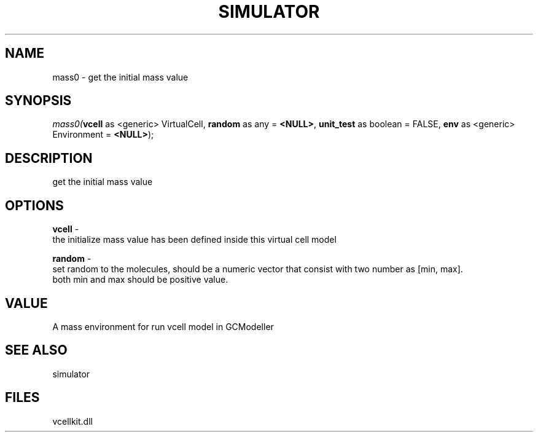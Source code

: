 .\" man page create by R# package system.
.TH SIMULATOR 2 2000-Jan "mass0" "mass0"
.SH NAME
mass0 \- get the initial mass value
.SH SYNOPSIS
\fImass0(\fBvcell\fR as <generic> VirtualCell, 
\fBrandom\fR as any = \fB<NULL>\fR, 
\fBunit_test\fR as boolean = FALSE, 
\fBenv\fR as <generic> Environment = \fB<NULL>\fR);\fR
.SH DESCRIPTION
.PP
get the initial mass value
.PP
.SH OPTIONS
.PP
\fBvcell\fB \fR\- 
 the initialize mass value has been defined inside this virtual cell model
. 
.PP
.PP
\fBrandom\fB \fR\- 
 set random to the molecules, should be a numeric vector that consist with two number as [min, max]. 
 both min and max should be positive value.
. 
.PP
.SH VALUE
.PP
A mass environment for run vcell model in GCModeller
.PP
.SH SEE ALSO
simulator
.SH FILES
.PP
vcellkit.dll
.PP

